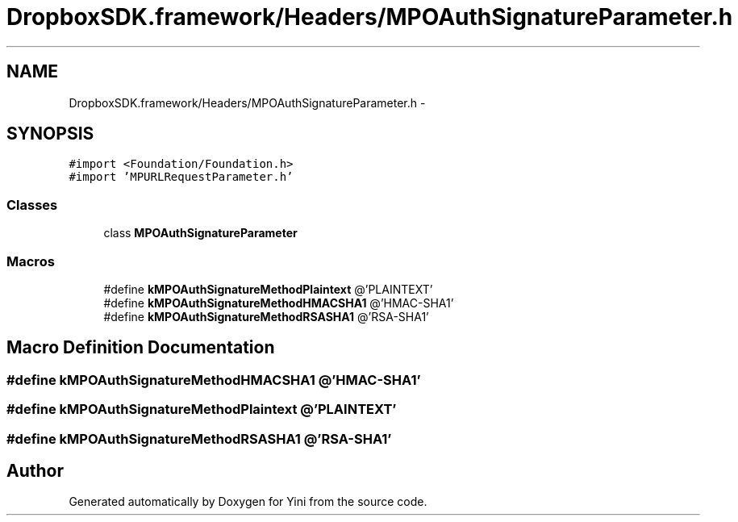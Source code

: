 .TH "DropboxSDK.framework/Headers/MPOAuthSignatureParameter.h" 3 "Thu Aug 9 2012" "Version 1.0" "Yini" \" -*- nroff -*-
.ad l
.nh
.SH NAME
DropboxSDK.framework/Headers/MPOAuthSignatureParameter.h \- 
.SH SYNOPSIS
.br
.PP
\fC#import <Foundation/Foundation\&.h>\fP
.br
\fC#import 'MPURLRequestParameter\&.h'\fP
.br

.SS "Classes"

.in +1c
.ti -1c
.RI "class \fBMPOAuthSignatureParameter\fP"
.br
.in -1c
.SS "Macros"

.in +1c
.ti -1c
.RI "#define \fBkMPOAuthSignatureMethodPlaintext\fP   @'PLAINTEXT'"
.br
.ti -1c
.RI "#define \fBkMPOAuthSignatureMethodHMACSHA1\fP   @'HMAC-SHA1'"
.br
.ti -1c
.RI "#define \fBkMPOAuthSignatureMethodRSASHA1\fP   @'RSA-SHA1'"
.br
.in -1c
.SH "Macro Definition Documentation"
.PP 
.SS "#define kMPOAuthSignatureMethodHMACSHA1   @'HMAC-SHA1'"

.SS "#define kMPOAuthSignatureMethodPlaintext   @'PLAINTEXT'"

.SS "#define kMPOAuthSignatureMethodRSASHA1   @'RSA-SHA1'"

.SH "Author"
.PP 
Generated automatically by Doxygen for Yini from the source code\&.
